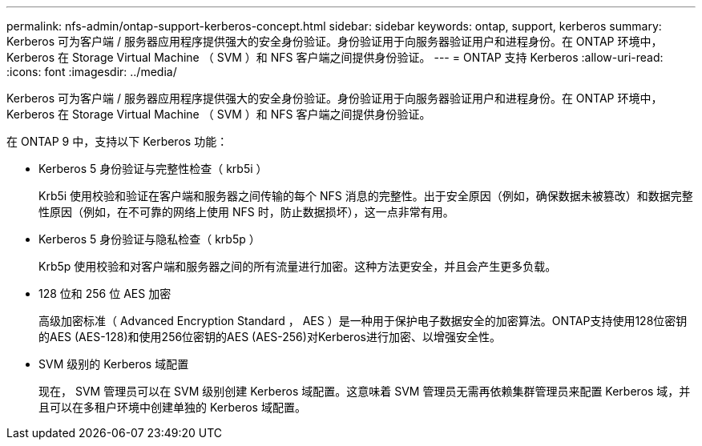 ---
permalink: nfs-admin/ontap-support-kerberos-concept.html 
sidebar: sidebar 
keywords: ontap, support, kerberos 
summary: Kerberos 可为客户端 / 服务器应用程序提供强大的安全身份验证。身份验证用于向服务器验证用户和进程身份。在 ONTAP 环境中， Kerberos 在 Storage Virtual Machine （ SVM ）和 NFS 客户端之间提供身份验证。 
---
= ONTAP 支持 Kerberos
:allow-uri-read: 
:icons: font
:imagesdir: ../media/


[role="lead"]
Kerberos 可为客户端 / 服务器应用程序提供强大的安全身份验证。身份验证用于向服务器验证用户和进程身份。在 ONTAP 环境中， Kerberos 在 Storage Virtual Machine （ SVM ）和 NFS 客户端之间提供身份验证。

在 ONTAP 9 中，支持以下 Kerberos 功能：

* Kerberos 5 身份验证与完整性检查（ krb5i ）
+
Krb5i 使用校验和验证在客户端和服务器之间传输的每个 NFS 消息的完整性。出于安全原因（例如，确保数据未被篡改）和数据完整性原因（例如，在不可靠的网络上使用 NFS 时，防止数据损坏），这一点非常有用。

* Kerberos 5 身份验证与隐私检查（ krb5p ）
+
Krb5p 使用校验和对客户端和服务器之间的所有流量进行加密。这种方法更安全，并且会产生更多负载。

* 128 位和 256 位 AES 加密
+
高级加密标准（ Advanced Encryption Standard ， AES ）是一种用于保护电子数据安全的加密算法。ONTAP支持使用128位密钥的AES (AES-128)和使用256位密钥的AES (AES-256)对Kerberos进行加密、以增强安全性。

* SVM 级别的 Kerberos 域配置
+
现在， SVM 管理员可以在 SVM 级别创建 Kerberos 域配置。这意味着 SVM 管理员无需再依赖集群管理员来配置 Kerberos 域，并且可以在多租户环境中创建单独的 Kerberos 域配置。


